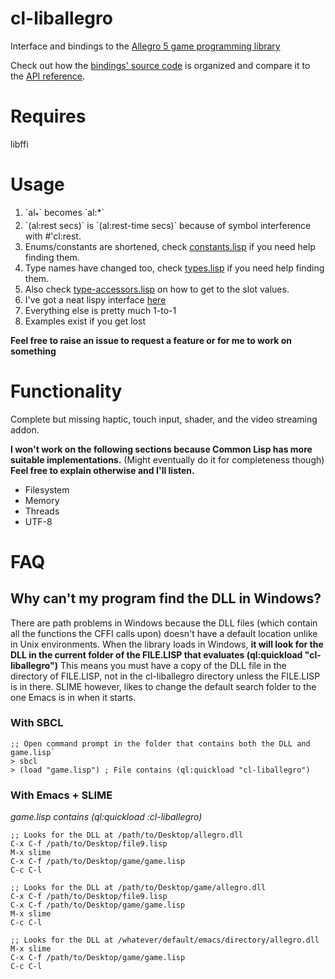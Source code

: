 [[http://liballeg.org/images/logo.png]]

* cl-liballegro
[[http://quickdocs.org/badge/sketch.svg]]

Interface and bindings to the [[http://alleg.sourceforge.net/][Allegro 5 game programming library]]

Check out how the [[https://github.com/resttime/cl-liballegro/tree/master/src][bindings' source code]] is organized and compare it to
the [[http://alleg.sourceforge.net/a5docs/5.2.0/][API reference]].

* Requires
libffi

* Usage
1. `al_*` becomes `al:*`
2. `(al:rest secs)` is `(al:rest-time secs)` because of symbol interference with #'cl:rest.
3. Enums/constants are shortened, check [[https://github.com/resttime/cl-liballegro/tree/master/src/constants.lisp][constants.lisp]] if you need help finding them.
4. Type names have changed too, check [[https://github.com/resttime/cl-liballegro/tree/master/src/types.lisp][types.lisp]] if you need help finding them.
5. Also check [[https://github.com/resttime/cl-liballegro/tree/master/src/type-accessors.lisp][type-accessors.lisp]] on how to get to the slot values.
6. I've got a neat lispy interface [[https://github.com/resttime/cl-liballegro/tree/master/src/interface/interface.lisp][here]]
7. Everything else is pretty much 1-to-1
8. Examples exist if you get lost

*Feel free to raise an issue to request a feature or for me to work on something*

* Functionality
Complete but missing haptic, touch input, shader, and the video
streaming addon.

*I won't work on the following sections because Common Lisp has more
suitable implementations.* (Might eventually do it for completeness
though) *Feel free to explain otherwise and I'll listen.*
 * Filesystem
 * Memory
 * Threads
 * UTF-8

* FAQ
** Why can't my program find the DLL in Windows?

There are path problems in Windows because the DLL files (which
contain all the functions the CFFI calls upon) doesn't have a default
location unlike in Unix environments. When the library loads in
Windows, *it will look for the DLL in the current folder of the FILE.LISP that evaluates (ql:quickload "cl-liballegro")*
This means you must have a copy of the DLL file in the directory of
FILE.LISP, not in the cl-liballegro directory unless the FILE.LISP is
in there. SLIME however, likes to change the default search folder to
the one Emacs is in when it starts.

*** With SBCL
#+BEGIN_SRC
;; Open command prompt in the folder that contains both the DLL and game.lisp`
> sbcl
> (load "game.lisp") ; File contains (ql:quickload "cl-liballegro")
#+END_SRC

*** With Emacs + SLIME
/game.lisp contains (ql:quickload :cl-liballegro)/
#+BEGIN_SRC
;; Looks for the DLL at /path/to/Desktop/allegro.dll
C-x C-f /path/to/Desktop/file9.lisp
M-x slime
C-x C-f /path/to/Desktop/game/game.lisp
C-c C-l
#+END_SRC

#+BEGIN_SRC
;; Looks for the DLL at /path/to/Desktop/game/allegro.dll
C-x C-f /path/to/Desktop/file9.lisp
C-x C-f /path/to/Desktop/game/game.lisp
M-x slime
C-c C-l
#+END_SRC

#+BEGIN_SRC
;; Looks for the DLL at /whatever/default/emacs/directory/allegro.dll
M-x slime
C-x C-f /path/to/Desktop/game/game.lisp
C-c C-l
#+END_SRC
